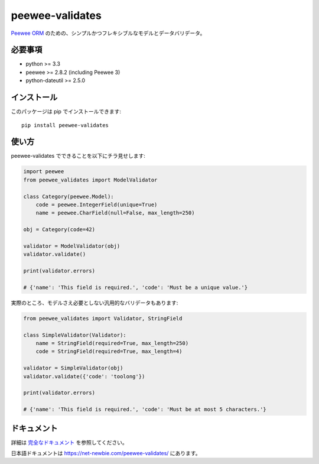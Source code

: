 peewee-validates
################

`Peewee ORM <http://docs.peewee-orm.com/>`_ のための、シンプルかつフレキシブルなモデルとデータバリデータ。

.. image:: https://img.shields.io/travis/timster/peewee-validates.svg?style=flat
    :target: https://travis-ci.org/timster/peewee-validates
    :alt: Build Status

.. image:: https://img.shields.io/coveralls/timster/peewee-validates.svg?style=flat
    :target: https://coveralls.io/r/timster/peewee-validates
    :alt: Code Coverage

.. image:: https://img.shields.io/pypi/v/peewee-validates.svg?style=flat
    :target: https://pypi.python.org/pypi/peewee-validates
    :alt: Version

.. image:: https://img.shields.io/pypi/dm/peewee-validates.svg?style=flat
    :target: https://pypi.python.org/pypi/peewee-validates
    :alt: Downloads

.. image:: https://readthedocs.org/projects/peewee-validates/badge/?version=latest
    :target: https://peewee-validates.readthedocs.io
    :alt: Documentation

必要事項
============

* python >= 3.3
* peewee >= 2.8.2 (including Peewee 3)
* python-dateutil >= 2.5.0

インストール
==============

このパッケージは pip でインストールできます:

::

    pip install peewee-validates

使い方
========

peewee-validates でできることを以下にチラ見せします:

.. code:: python

    import peewee
    from peewee_validates import ModelValidator

    class Category(peewee.Model):
        code = peewee.IntegerField(unique=True)
        name = peewee.CharField(null=False, max_length=250)

    obj = Category(code=42)

    validator = ModelValidator(obj)
    validator.validate()

    print(validator.errors)

    # {'name': 'This field is required.', 'code': 'Must be a unique value.'}

実際のところ、モデルさえ必要としない汎用的なバリデータもあります:

.. code:: python

    from peewee_validates import Validator, StringField

    class SimpleValidator(Validator):
        name = StringField(required=True, max_length=250)
        code = StringField(required=True, max_length=4)

    validator = SimpleValidator(obj)
    validator.validate({'code': 'toolong'})

    print(validator.errors)

    # {'name': 'This field is required.', 'code': 'Must be at most 5 characters.'}

ドキュメント
=============

詳細は `完全なドキュメント <http://peewee-validates.readthedocs.io>`_ を参照してください。

日本語ドキュメントは `https://net-newbie.com/peewee-validates/ <https://net-newbie.com/peewee-validates/>`_ にあります。
